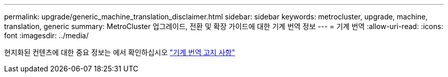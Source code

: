 ---
permalink: upgrade/generic_machine_translation_disclaimer.html 
sidebar: sidebar 
keywords: metrocluster, upgrade, machine, translation, generic 
summary: MetroCluster 업그레이드, 전환 및 확장 가이드에 대한 기계 번역 정보 
---
= 기계 번역
:allow-uri-read: 
:icons: font
:imagesdir: ../media/


현지화된 컨텐츠에 대한 중요 정보는 에서 확인하십시오 https://www.netapp.com/company/legal/machine-translation/["기계 번역 고지 사항"]
